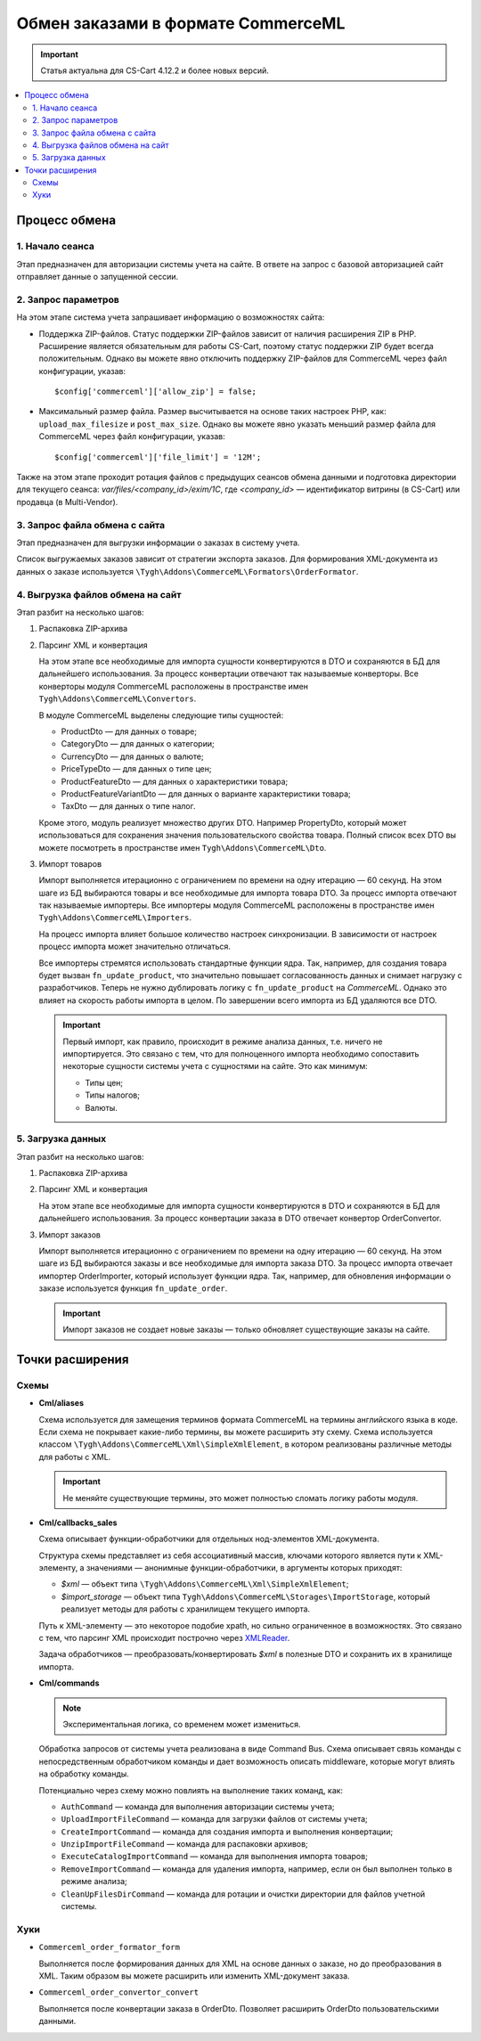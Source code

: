 ***********************************
Обмен заказами в формате CommerceML
***********************************

.. important:: 
  
	Статья актуальна для CS-Cart 4.12.2 и более новых версий.

.. contents::
    :local: 
    :depth: 3

Процесс обмена
==============

1. Начало сеанса
----------------

Этап предназначен для авторизации системы учета на сайте. В ответе на запрос с базовой авторизацией сайт отправляет данные о запущенной сессии.

2. Запрос параметров
--------------------

На этом этапе система учета запрашивает информацию о возможностях сайта:

* Поддержка ZIP-файлов. Статус поддержки ZIP-файлов зависит от наличия расширения ZIP в PHP. Расширение является обязательным для работы CS-Cart, поэтому статус поддержки ZIP будет всегда положительным. Однако вы можете явно отключить поддержку ZIP-файлов для CommerceML через файл конфигурации, указав: 
 
  :: 
 
  $config['commerceml']['allow_zip'] = false;	

* Максимальный размер файла. Размер высчитывается на основе таких настроек PHP, как: ``upload_max_filesize`` и ``post_max_size``. Однако вы можете явно указать меньший размер файла для CommerceML через файл конфигурации, указав:
 
  ::
 
  $config['commerceml']['file_limit'] = '12M';

Также на этом этапе проходит ротация файлов с предыдущих сеансов обмена данными и подготовка директории для текущего сеанса: `var/files/<company_id>/exim/1C`, где `<company_id>` — идентификатор витрины (в CS-Cart) или продавца (в Multi-Vendor).	  

3. Запрос файла обмена с сайта
------------------------------

Этап предназначен для выгрузки информации о заказах в систему учета.

Список выгружаемых заказов зависит от стратегии экспорта заказов. Для формирования XML-документа из данных о заказе используется ``\Tygh\Addons\CommerceML\Formators\OrderFormator``.

4. Выгрузка файлов обмена на сайт
---------------------------------

Этап разбит на несколько шагов:

#. Распаковка ZIP-архива
 
#. Парсинг XML и конвертация
 
   На этом этапе все необходимые для импорта сущности конвертируются в DTO и сохраняются в БД для дальнейшего использования. За процесс конвертации отвечают так называемые конверторы. Все конверторы модуля CommerceML расположены в пространстве имен ``Tygh\Addons\CommerceML\Convertors``.
    
   В модуле CommerceML выделены следующие типы сущностей:	 
 
   * ProductDto — для данных о товаре;
   * CategoryDto — для данных о категории;
   * CurrencyDto — для данных о валюте;
   * PriceTypeDto — для данных о типе цен;
   * ProductFeatureDto — для данных о характеристики товара;
   * ProductFeatureVariantDto — для данных о варианте характеристики товара;
   * TaxDto — для данных о типе налог.
 
   Кроме этого, модуль реализует множество других DTO. Например PropertyDto, который может использоваться для сохранения значения пользовательского свойства товара. Полный список всех DTO вы можете посмотреть в пространстве имен ``Tygh\Addons\CommerceML\Dto``.
	
#. Импорт товаров	
 
   Импорт выполняется итерационно с ограничением по времени на одну итерацию — 60 секунд. На этом шаге из БД выбираются товары и все необходимые для импорта товара DTO. За процесс импорта отвечают так называемые импортеры. Все импортеры модуля CommerceML расположены в пространстве имен ``Tygh\Addons\CommerceML\Importers``. 
 
   На процесс импорта влияет большое количество настроек синхронизации. В зависимости от настроек процесс импорта может значительно отличаться. 
	
   Все импортеры стремятся использовать стандартные функции ядра. Так, например, для создания товара будет вызван ``fn_update_product``, что значительно повышает согласованность данных и снимает нагрузку с разработчиков. Теперь не нужно дублировать логику с ``fn_update_product`` на `CommerceML`. Однако это влияет на скорость работы импорта в целом. По завершении всего импорта из БД удаляются все DTO.
 
   .. important:: 
   
    Первый импорт, как правило, происходит в режиме анализа данных, т.е. ничего не импортируется. Это связано с тем, что для полноценного импорта необходимо сопоставить некоторые сущности системы учета с сущностями на сайте. Это как минимум:	
	
    * Типы цен;
    * Типы налогов;
    * Валюты.
  
5. Загрузка данных
------------------

Этап разбит на несколько шагов:
 
#. Распаковка ZIP-архива
 
#. Парсинг XML и конвертация
 
   На этом этапе все необходимые для импорта сущности конвертируются  в DTO и сохраняются в БД для дальнейшего использования. За процесс конвертации заказа в DTO отвечает конвертор OrderConvertor.

#. Импорт заказов
 
   Импорт выполняется итерационно с ограничением по времени на одну итерацию — 60 секунд. На этом шаге из БД выбираются заказы и все необходимые для импорта заказа DTO. За процесс импорта отвечает импортер OrderImporter, который использует функции ядра. Так, например, для обновления информации о заказе используется функция ``fn_update_order``.
 
   .. important:: 
    
	Импорт заказов не создает новые заказы — только обновляет существующие заказы на сайте.

Точки расширения
================

Схемы
-----

* **Cml/aliases**

  Схема используется для замещения терминов формата CommerceML на термины английского языка в коде. Если схема не покрывает какие-либо термины, вы можете расширить эту схему. Схема используется классом ``\Tygh\Addons\CommerceML\Xml\SimpleXmlElement``, в котором реализованы различные методы для работы с XML.

  .. important:: Не меняйте существующие термины, это может полностью сломать логику работы модуля.

* **Cml/callbacks_sales**

  Схема описывает функции-обработчики для отдельных нод-элементов XML-документа.

  Структура схемы представляет из себя ассоциативный массив, ключами которого является пути к XML-элементу, а значениями — анонимные функции-обработчики, в аргументы которых приходят:

  * `$xml` — объект типа ``\Tygh\Addons\CommerceML\Xml\SimpleXmlElement``;
  * `$import_storage` — объект типа ``Tygh\Addons\CommerceML\Storages\ImportStorage``, который реализует методы для работы с хранилищем текущего импорта.
 
  Путь к XML-элементу — это некоторое подобие xpath, но сильно ограниченное в  возможностях. Это связано с тем, что парсинг XML происходит построчно через `XMLReader <https://www.php.net/manual/en/book.xmlreader.php>`_.
 
  Задача обработчиков — преобразовать/конвертировать `$xml` в полезные DTO и сохранить их в хранилище импорта.
 
* **Cml/commands**

  .. note:: 
	
    Экспериментальная логика, со временем может измениться.

  Обработка запросов от системы учета реализована в виде Command Bus. Схема описывает связь команды с непосредственным обработчиком команды и дает возможность описать middleware, которые могут влиять на обработку команды. 

  Потенциально через схему можно повлиять на выполнение таких команд, как:

  * ``AuthCommand`` — команда для выполнения авторизации системы учета;
  * ``UploadImportFileCommand`` — команда для загрузки файлов от системы учета;
  * ``CreateImportCommand`` — команда для создания импорта и выполнения конвертации;
  * ``UnzipImportFileCommand`` — команда для распаковки архивов;
  * ``ExecuteCatalogImportCommand`` — команда для выполнения импорта товаров;
  * ``RemoveImportCommand`` — команда для удаления импорта, например, если он был выполнен только в режиме анализа;
  * ``CleanUpFilesDirCommand`` — команда для ротации и очистки директории для файлов учетной системы.

Хуки
----

* ``Commerceml_order_formator_form``

  Выполняется после формирования данных для XML на основе данных о заказе, но до преобразования в XML. Таким образом вы можете расширить или изменить XML-документ заказа.

* ``Commerceml_order_convertor_convert``
 
  Выполняется после конвертации заказа в OrderDto. Позволяет расширить OrderDto пользовательскими данными.

